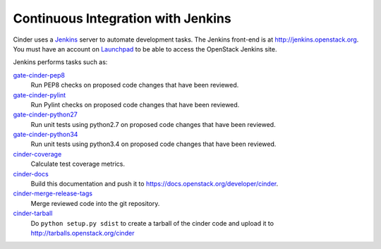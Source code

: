 Continuous Integration with Jenkins
===================================

Cinder uses a `Jenkins`_ server to automate development tasks. The Jenkins
front-end is at http://jenkins.openstack.org. You must have an
account on `Launchpad`_ to be able to access the OpenStack Jenkins site.

Jenkins performs tasks such as:

`gate-cinder-pep8`_
    Run PEP8 checks on proposed code changes that have been reviewed.

`gate-cinder-pylint`_
    Run Pylint checks on proposed code changes that have been reviewed.

`gate-cinder-python27`_
    Run unit tests using python2.7 on proposed code changes that have been reviewed.

`gate-cinder-python34`_
    Run unit tests using python3.4 on proposed code changes that have been reviewed.

`cinder-coverage`_
    Calculate test coverage metrics.

`cinder-docs`_
    Build this documentation and push it to https://docs.openstack.org/developer/cinder.

`cinder-merge-release-tags`_
    Merge reviewed code into the git repository.

`cinder-tarball`_
    Do ``python setup.py sdist`` to create a tarball of the cinder code and upload
    it to http://tarballs.openstack.org/cinder

.. _Jenkins: http://jenkins-ci.org
.. _Launchpad: http://launchpad.net
.. _gate-cinder-pep8: https://jenkins.openstack.org/job/gate-cinder-pep8
.. _gate-cinder-pylint: https://jenkins.openstack.org/job/gate-cinder-pylint
.. _gate-cinder-python27: https://jenkins.openstack.org/job/gate-cinder-python27
.. _gate-cinder-python34: https://jenkins.openstack.org/job/gate-cinder-python34
.. _cinder-coverage: https://jenkins.openstack.org/job/cinder-coverage
.. _cinder-docs: https://jenkins.openstack.org/job/cinder-docs
.. _cinder-merge-release-tags: https://jenkins.openstack.org/job/cinder-merge-release-tags
.. _cinder-tarball: https://jenkins.openstack.org/job/cinder-tarball
